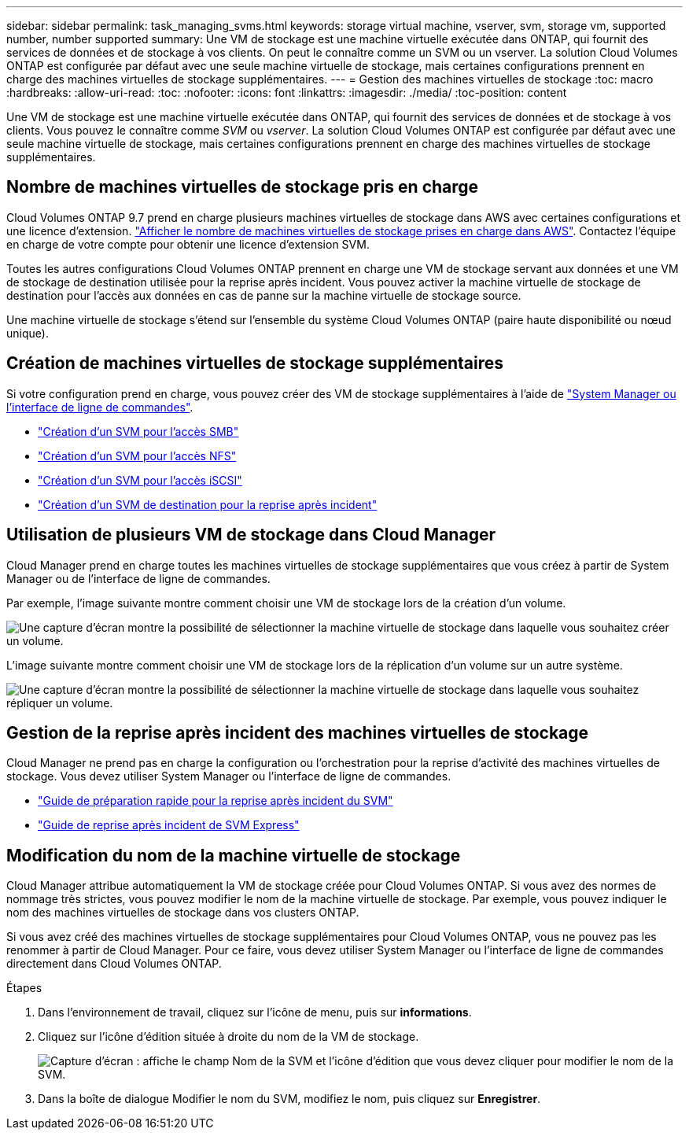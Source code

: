 ---
sidebar: sidebar 
permalink: task_managing_svms.html 
keywords: storage virtual machine, vserver, svm, storage vm, supported number, number supported 
summary: Une VM de stockage est une machine virtuelle exécutée dans ONTAP, qui fournit des services de données et de stockage à vos clients. On peut le connaître comme un SVM ou un vserver. La solution Cloud Volumes ONTAP est configurée par défaut avec une seule machine virtuelle de stockage, mais certaines configurations prennent en charge des machines virtuelles de stockage supplémentaires. 
---
= Gestion des machines virtuelles de stockage
:toc: macro
:hardbreaks:
:allow-uri-read: 
:toc: 
:nofooter: 
:icons: font
:linkattrs: 
:imagesdir: ./media/
:toc-position: content


[role="lead"]
Une VM de stockage est une machine virtuelle exécutée dans ONTAP, qui fournit des services de données et de stockage à vos clients. Vous pouvez le connaître comme _SVM_ ou _vserver_. La solution Cloud Volumes ONTAP est configurée par défaut avec une seule machine virtuelle de stockage, mais certaines configurations prennent en charge des machines virtuelles de stockage supplémentaires.



== Nombre de machines virtuelles de stockage pris en charge

Cloud Volumes ONTAP 9.7 prend en charge plusieurs machines virtuelles de stockage dans AWS avec certaines configurations et une licence d'extension. https://docs.netapp.com/us-en/cloud-volumes-ontap/reference_limits_aws_97.html#logical-storage-limits["Afficher le nombre de machines virtuelles de stockage prises en charge dans AWS"^]. Contactez l'équipe en charge de votre compte pour obtenir une licence d'extension SVM.

Toutes les autres configurations Cloud Volumes ONTAP prennent en charge une VM de stockage servant aux données et une VM de stockage de destination utilisée pour la reprise après incident. Vous pouvez activer la machine virtuelle de stockage de destination pour l'accès aux données en cas de panne sur la machine virtuelle de stockage source.

Une machine virtuelle de stockage s'étend sur l'ensemble du système Cloud Volumes ONTAP (paire haute disponibilité ou nœud unique).



== Création de machines virtuelles de stockage supplémentaires

Si votre configuration prend en charge, vous pouvez créer des VM de stockage supplémentaires à l'aide de link:task_connecting_to_otc.html["System Manager ou l'interface de ligne de commandes"].

* http://docs.netapp.com/ontap-9/topic/com.netapp.doc.pow-cifs-cg/GUID-CE5DE09F-3B48-48FE-A41C-9D69C3D0C402.html["Création d'un SVM pour l'accès SMB"^]
* http://docs.netapp.com/ontap-9/topic/com.netapp.doc.pow-nfs-cg/GUID-CE5DE09F-3B48-48FE-A41C-9D69C3D0C402.html["Création d'un SVM pour l'accès NFS"^]
* http://docs.netapp.com/ontap-9/topic/com.netapp.doc.exp-iscsi-cpg/GUID-0FCB46AA-DA18-417B-A9EF-B6A665DB77FC.html["Création d'un SVM pour l'accès iSCSI"^]
* https://library.netapp.com/ecm/ecm_get_file/ECMLP2839856["Création d'un SVM de destination pour la reprise après incident"^]




== Utilisation de plusieurs VM de stockage dans Cloud Manager

Cloud Manager prend en charge toutes les machines virtuelles de stockage supplémentaires que vous créez à partir de System Manager ou de l'interface de ligne de commandes.

Par exemple, l'image suivante montre comment choisir une VM de stockage lors de la création d'un volume.

image:screenshot_create_volume_svm.gif["Une capture d'écran montre la possibilité de sélectionner la machine virtuelle de stockage dans laquelle vous souhaitez créer un volume."]

L'image suivante montre comment choisir une VM de stockage lors de la réplication d'un volume sur un autre système.

image:screenshot_replicate_volume_svm.gif["Une capture d'écran montre la possibilité de sélectionner la machine virtuelle de stockage dans laquelle vous souhaitez répliquer un volume."]



== Gestion de la reprise après incident des machines virtuelles de stockage

Cloud Manager ne prend pas en charge la configuration ou l'orchestration pour la reprise d'activité des machines virtuelles de stockage. Vous devez utiliser System Manager ou l'interface de ligne de commandes.

* https://library.netapp.com/ecm/ecm_get_file/ECMLP2839856["Guide de préparation rapide pour la reprise après incident du SVM"^]
* https://library.netapp.com/ecm/ecm_get_file/ECMLP2839857["Guide de reprise après incident de SVM Express"^]




== Modification du nom de la machine virtuelle de stockage

Cloud Manager attribue automatiquement la VM de stockage créée pour Cloud Volumes ONTAP. Si vous avez des normes de nommage très strictes, vous pouvez modifier le nom de la machine virtuelle de stockage. Par exemple, vous pouvez indiquer le nom des machines virtuelles de stockage dans vos clusters ONTAP.

Si vous avez créé des machines virtuelles de stockage supplémentaires pour Cloud Volumes ONTAP, vous ne pouvez pas les renommer à partir de Cloud Manager. Pour ce faire, vous devez utiliser System Manager ou l'interface de ligne de commandes directement dans Cloud Volumes ONTAP.

.Étapes
. Dans l'environnement de travail, cliquez sur l'icône de menu, puis sur *informations*.
. Cliquez sur l'icône d'édition située à droite du nom de la VM de stockage.
+
image:screenshot_svm.gif["Capture d'écran : affiche le champ Nom de la SVM et l'icône d'édition que vous devez cliquer pour modifier le nom de la SVM."]

. Dans la boîte de dialogue Modifier le nom du SVM, modifiez le nom, puis cliquez sur *Enregistrer*.

